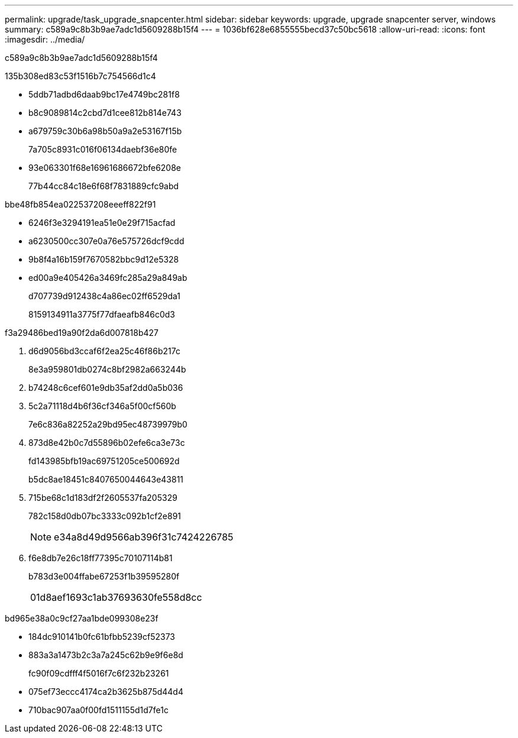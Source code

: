 ---
permalink: upgrade/task_upgrade_snapcenter.html 
sidebar: sidebar 
keywords: upgrade, upgrade snapcenter server, windows 
summary: c589a9c8b3b9ae7adc1d5609288b15f4 
---
= 1036bf628e6855555becd37c50bc5618
:allow-uri-read: 
:icons: font
:imagesdir: ../media/


[role="lead"]
c589a9c8b3b9ae7adc1d5609288b15f4

.135b308ed83c53f1516b7c754566d1c4
* 5ddb71adbd6daab9bc17e4749bc281f8
* b8c9089814c2cbd7d1cee812b814e743
* a679759c30b6a98b50a9a2e53167f15b
+
7a705c8931c016f06134daebf36e80fe

* 93e063301f68e16961686672bfe6208e
+
77b44cc84c18e6f68f7831889cfc9abd



.bbe48fb854ea022537208eeeff822f91
* 6246f3e3294191ea51e0e29f715acfad
* a6230500cc307e0a76e575726dcf9cdd
* 9b8f4a16b159f7670582bbc9d12e5328
* ed00a9e405426a3469fc285a29a849ab
+
d707739d912438c4a86ec02ff6529da1

+
8159134911a3775f77dfaeafb846c0d3



.f3a29486bed19a90f2da6d007818b427
. d6d9056bd3ccaf6f2ea25c46f86b217c
+
8e3a959801db0274c8bf2982a663244b

. b74248c6cef601e9db35af2dd0a5b036
. 5c2a71118d4b6f36cf346a5f00cf560b
+
7e6c836a82252a29bd95ec48739979b0

. 873d8e42b0c7d55896b02efe6ca3e73c
+
fd143985bfb19ac69751205ce500692d

+
b5dc8ae18451c8407650044643e43811

. 715be68c1d183df2f2605537fa205329
+
782c158d0db07bc3333c092b1cf2e891

+

NOTE: e34a8d49d9566ab396f31c7424226785

. f6e8db7e26c18ff77395c70107114b81
+
b783d3e004ffabe67253f1b39595280f

+
|===


| 01d8aef1693c1ab37693630fe558d8cc 
|===


.bd965e38a0c9cf27aa1bde099308e23f
* 184dc910141b0fc61bfbb5239cf52373
* 883a3a1473b2c3a7a245c62b9e9f6e8d
+
fc90f09cdfff4f5016f7c6f232b23261

* 075ef73eccc4174ca2b3625b875d44d4
* 710bac907aa0f00fd1511155d1d7fe1c

